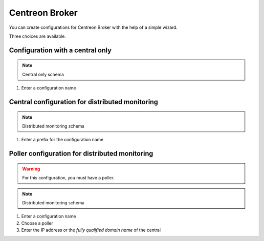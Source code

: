 .. _centreon_broker_wizards:

===============
Centreon Broker
===============

You can create configurations for Centreon Broker with the help of a
simple wizard.

.. image:: /_static/images/user/basics/centreon_broker_add_wizard.png
   :align: center

Three choices are available.

.. image:: /_static/images/user/basics/centreon_broker_wizard.png
   :align: center

*********************************
Configuration with a central only
*********************************

.. image:: /_static/images/user/basics/centreon_broker_wizard_01_schema.png
   :align: center
   :alt: Central only schema

.. note::
   Central only schema

.. image:: /_static/images/user/basics/centreon_broker_wizard_01_step01.png
   :align: center

#. Enter a configuration name

.. image:: /_static/images/user/basics/centreon_broker_wizard_01_step02.png
   :align: center

************************************************
Central configuration for distributed monitoring
************************************************

.. image:: /_static/images/user/basics/centreon_broker_wizard_02_schema.png
   :align: center
   :alt: Distributed monitoring schema

.. note::
   Distributed monitoring schema

.. image:: /_static/images/user/basics/centreon_broker_wizard_02_step01.png
   :align: center

#. Enter a prefix for the configuration name

.. image:: /_static/images/user/basics/centreon_broker_wizard_02_step02.png
   :align: center

***********************************************
Poller configuration for distributed monitoring
***********************************************

.. warning::
   For this configuration, you must have a poller.

.. image:: /_static/images/user/basics/centreon_broker_wizard_03_schema.png
   :align: center
   :alt: Schema distributed monitoring

.. note::
   Distributed monitoring schema

.. image:: /_static/images/user/basics/centreon_broker_wizard_03_step01.png
   :align: center

#. Enter a configuration name
#. Choose a poller
#. Enter the IP address or the *fully qualified domain name* of the central

.. image:: /_static/images/user/basics/centreon_broker_wizard_03_step02.png
   :align: center
